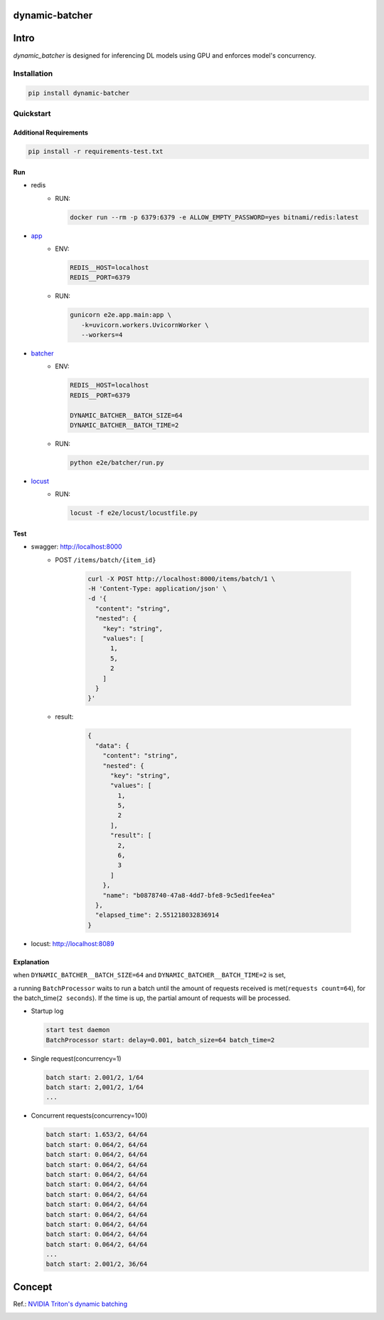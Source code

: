 dynamic-batcher
===============


|Travis|_  |AppVeyor|_  |Coveralls|_  |Readthedocs|_   
|PyPi|_  |Python39|_  |Python310|_ 


.. |Travis| image:: https://travis-ci.org/pydemia/unipy.svg?branch=master
.. _Travis: https://travis-ci.org/pydemia/unipy

.. |AppVeyor| image:: https://ci.appveyor.com/api/projects/status/github/pydemia/unipy?branch=master&svg=true
.. _AppVeyor: https://ci.appveyor.com/project/pydemia/unipy/history

.. |Coveralls| image:: https://coveralls.io/repos/github/pydemia/unipy/badge.svg?branch=master&service=github
.. _Coveralls: https://coveralls.io/github/pydemia/unipy

.. |Readthedocs| image:: https://readthedocs.org/projects/unipy/badge/?version=latest
.. _Readthedocs: http://unipy.readthedocs.io/en/latest/?badge=latest

.. |PyPi| image:: https://badge.fury.io/py/unipy.svg
.. _PyPi: https://badge.fury.io/py/unipy.svg

.. |Python39| image:: https://img.shields.io/badge/python-3.9-blue.svg 
.. _Python39: https://badge.fury.io/py/unipy.svg 

.. |Python310| image:: https://img.shields.io/badge/python-3.10-blue.svg 
.. _Python310: https://badge.fury.io/py/unipy.svg 


Intro
=====

`dynamic_batcher` is designed for inferencing DL models using GPU and enforces model's concurrency.

Installation
------------

.. code-block:: bash

  pip install dynamic-batcher

Quickstart
----------

Additional Requirements
^^^^^^^^^^^^^^^^^^^^^^^

.. code-block:: bash

  pip install -r requirements-test.txt

Run
^^^


* redis  
    - RUN:
  
      .. code-block:: bash

         docker run --rm -p 6379:6379 -e ALLOW_EMPTY_PASSWORD=yes bitnami/redis:latest


* `app <e2e/app/>`_
    - ENV:

      .. code-block::
      
        REDIS__HOST=localhost
        REDIS__PORT=6379


    - RUN:

      .. code-block:: bash

        gunicorn e2e.app.main:app \
           -k=uvicorn.workers.UvicornWorker \
           --workers=4


* `batcher <e2e/batcher/>`_
    - ENV:

      .. code-block::

        REDIS__HOST=localhost
        REDIS__PORT=6379

        DYNAMIC_BATCHER__BATCH_SIZE=64
        DYNAMIC_BATCHER__BATCH_TIME=2



    - RUN:

      .. code-block:: bash

        python e2e/batcher/run.py

* `locust <e2e/locust/>`_
    - RUN:

      .. code-block:: bash

        locust -f e2e/locust/locustfile.py


Test
^^^^


* swagger: http://localhost:8000
    - POST ``/items/batch/{item_id}``

        .. code-block:: bash

          curl -X POST http://localhost:8000/items/batch/1 \
          -H 'Content-Type: application/json' \
          -d '{
            "content": "string",
            "nested": {
              "key": "string",
              "values": [
                1,
                5,
                2
              ]
            }
          }'

    - result:

        .. code-block:: console

          {
            "data": {
              "content": "string",
              "nested": {
                "key": "string",
                "values": [
                  1,
                  5,
                  2
                ],
                "result": [
                  2,
                  6,
                  3
                ]
              },
              "name": "b0878740-47a8-4dd7-bfe8-9c5ed1fee4ea"
            },
            "elapsed_time": 2.551218032836914
          }

* locust: http://localhost:8089

  .. image:: img/locust-start.png
     :target: img/locust-start.png
     :alt: locust-start

  .. image:: img/locust-run.png
     :target: img/locust-run.png
     :alt: locust-run

Explanation
^^^^^^^^^^^

when ``DYNAMIC_BATCHER__BATCH_SIZE=64`` and ``DYNAMIC_BATCHER__BATCH_TIME=2`` is set,

a running ``BatchProcessor`` waits to run a batch until the amount of requests received is met(\ ``requests count=64``\ ), for the batch_time(\ ``2 seconds``\ ). If the time is up, the partial amount of requests will be processed.


* Startup log

  .. code-block::
  
     start test daemon
     BatchProcessor start: delay=0.001, batch_size=64 batch_time=2

* Single request(concurrency=1)

  .. code-block::
  
     batch start: 2.001/2, 1/64
     batch start: 2,001/2, 1/64
     ...

* Concurrent requests(concurrency=100)

  .. code-block::
  
     batch start: 1.653/2, 64/64
     batch start: 0.064/2, 64/64
     batch start: 0.064/2, 64/64
     batch start: 0.064/2, 64/64
     batch start: 0.064/2, 64/64
     batch start: 0.064/2, 64/64
     batch start: 0.064/2, 64/64
     batch start: 0.064/2, 64/64
     batch start: 0.064/2, 64/64
     batch start: 0.064/2, 64/64
     batch start: 0.064/2, 64/64
     batch start: 0.064/2, 64/64
     ...
     batch start: 2.001/2, 36/64

Concept
=======

Ref.: `NVIDIA Triton's dynamic batching <https://github.com/triton-inference-server/tutorials/tree/main/Conceptual_Guide/Part_2-improving_resource_utilization#what-is-dynamic-batching>`_

.. image:: img/dynamic_batching-triton.png
   :target: img/dynamic_batching-triton.png
   :alt: dynamic_batching-triton
